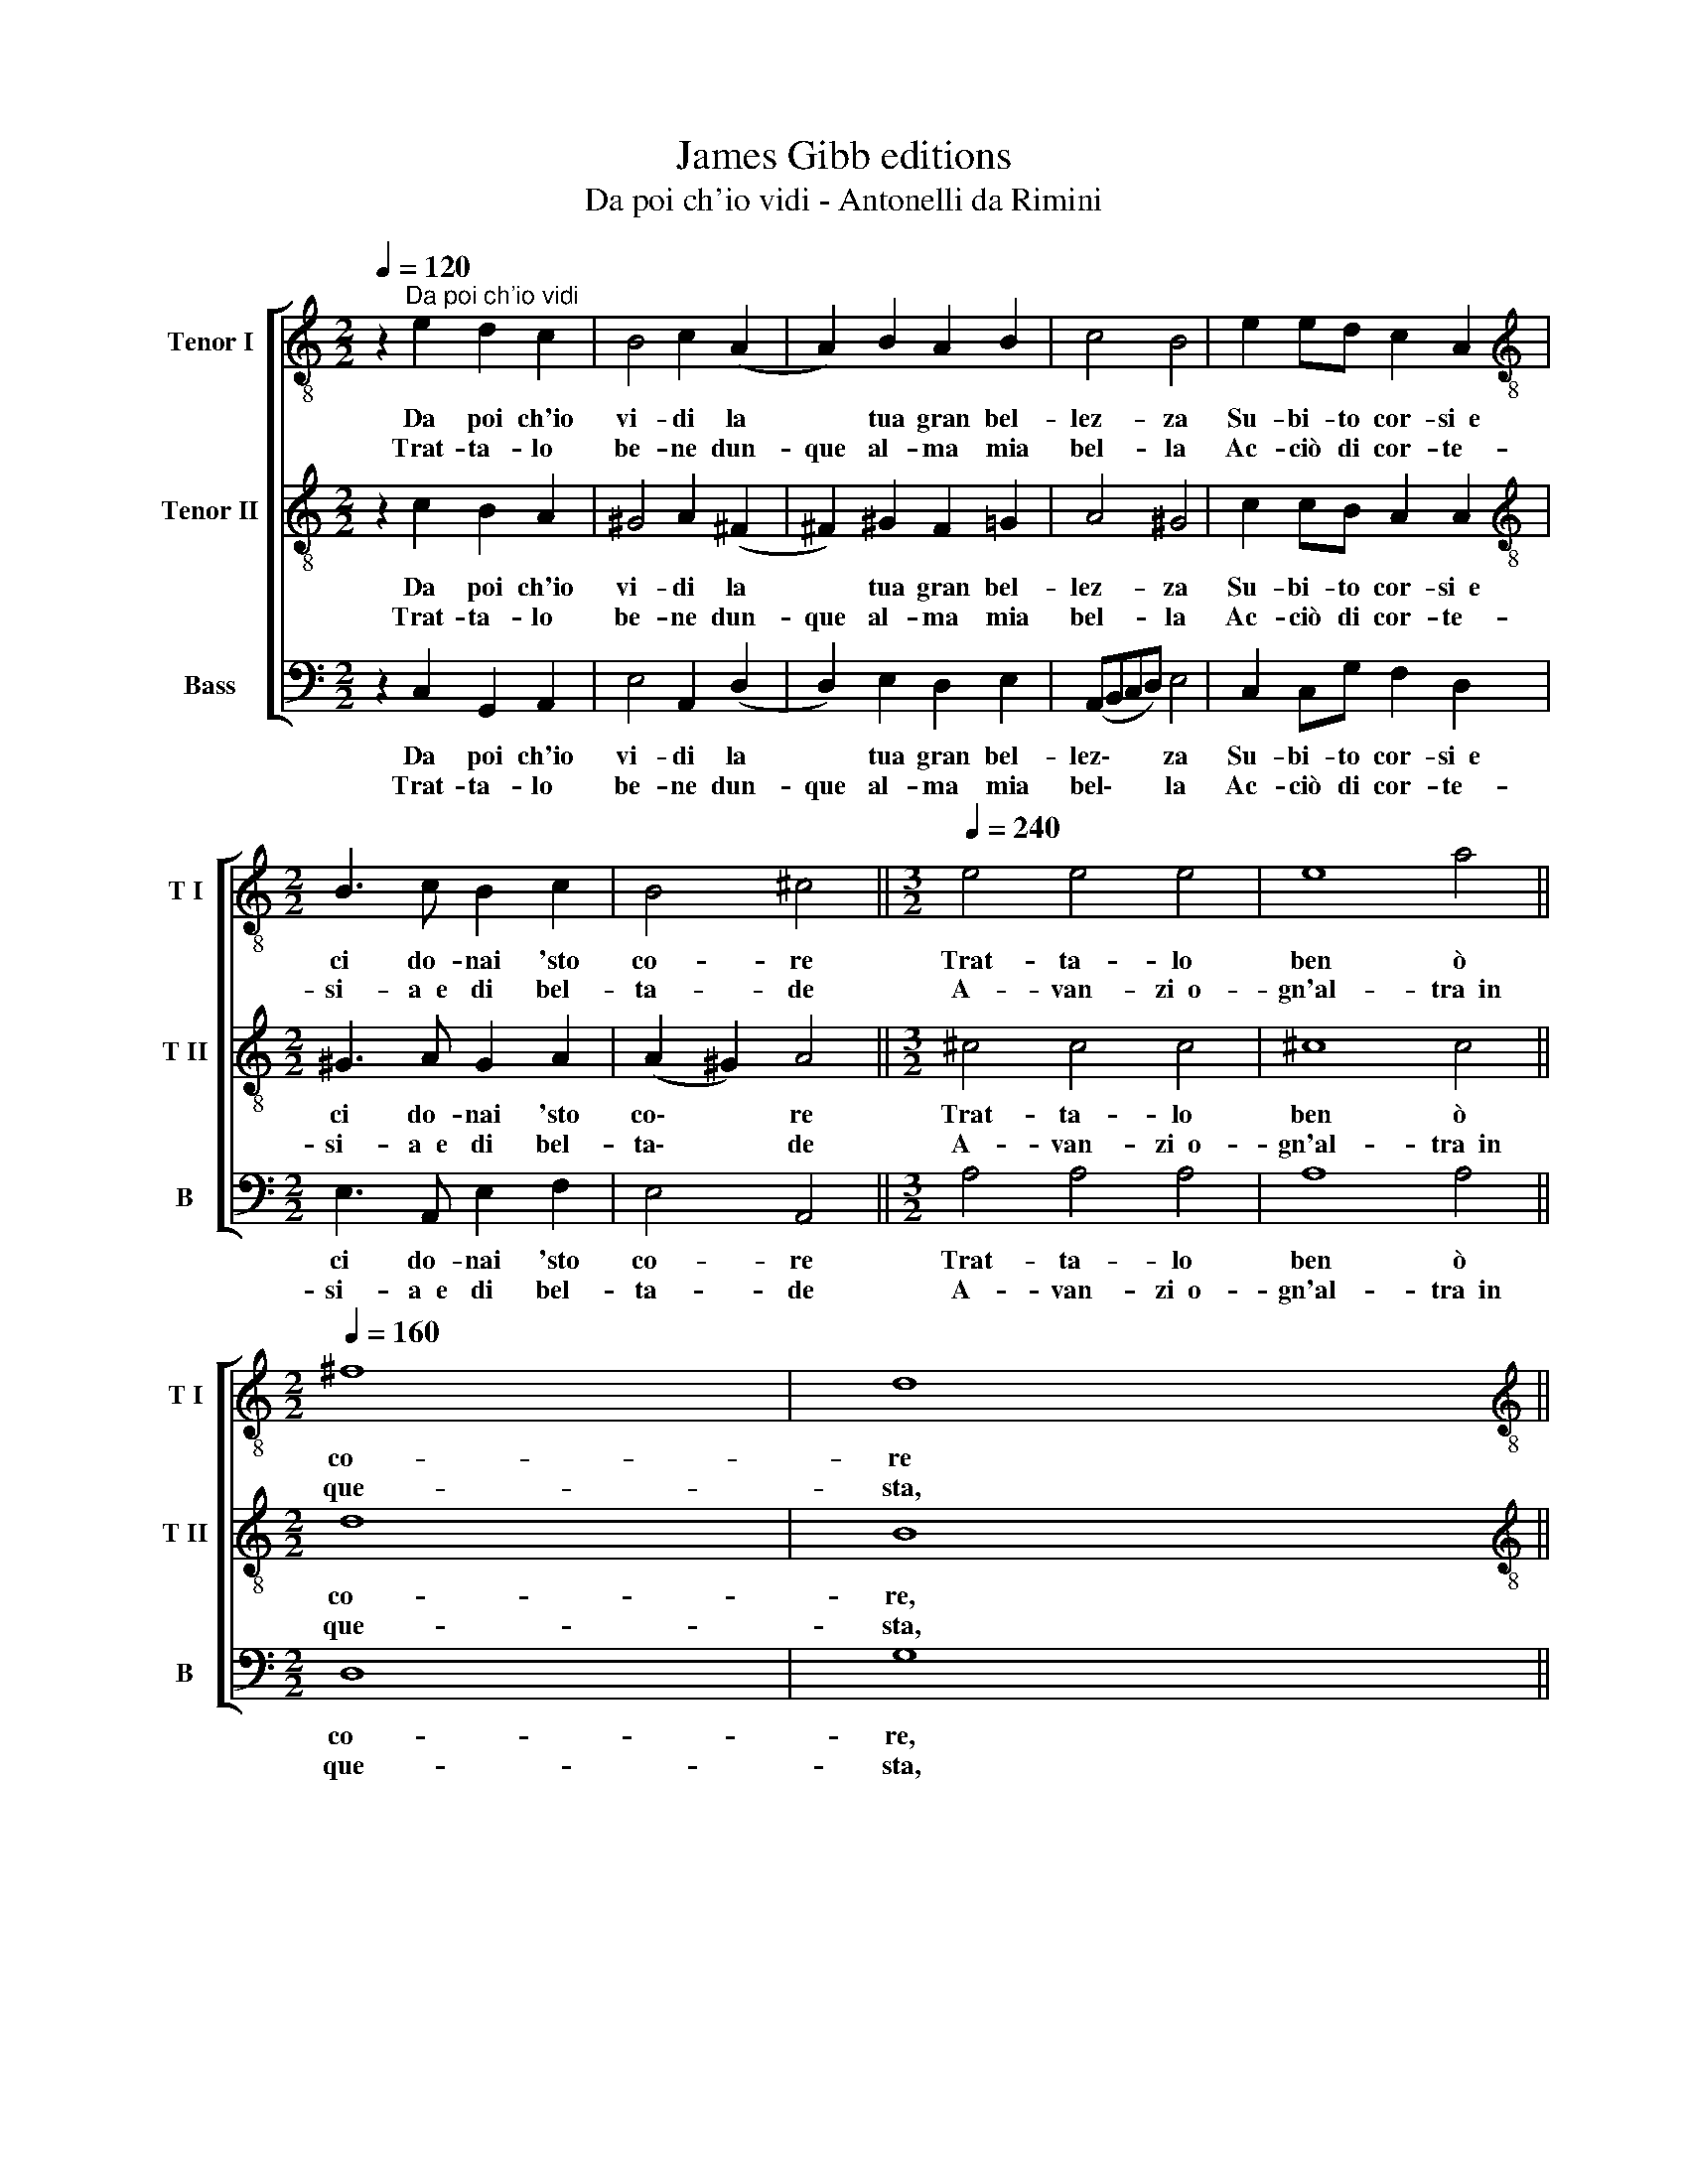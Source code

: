 X:1
T:James Gibb editions
T:Da poi ch'io vidi - Antonelli da Rimini
%%score [ 1 2 3 ]
L:1/8
Q:1/4=120
M:2/2
K:C
V:1 treble-8 nm="Tenor I" snm="T I"
V:2 treble-8 nm="Tenor II" snm="T II"
V:3 bass nm="Bass" snm="B"
V:1
 z2"^Da poi ch'io vidi" e2 d2 c2 | B4 c2 (A2 | A2) B2 A2 B2 | c4 B4 | e2 ed c2 A2 | %5
w: Da poi ch'io|vi- di la|* tua gran bel-|lez- za|Su- bi- to cor- si~~e|
w: Trat- ta- lo|be- ne dun-|que al- ma mia|bel- la|Ac- ciò di cor- te-|
[M:2/2][K:treble-8] B3 c B2 c2 | B4 ^c4 ||[M:3/2][Q:1/4=240] e4 e4 e4 | e8 a4 || %9
w: ci do- nai 'sto|co- re|Trat- ta- lo|ben ò|
w: si- a~~e di bel-|ta- de|A- van- zi~~o-|gn'al- tra~~in|
[M:2/2][Q:1/4=160] ^f8 | d8 || %11
w: co-|re|
w: que-|sta,|
[M:3/2][K:treble-8][Q:1/4=160][Q:1/4=240][Q:1/4=160][Q:1/4=160] d4 d4 d4 | d8 d4 | e8 d4 | c8 d4 || %15
w: Trat- ta- lo|ben ò|co- re|del mio|
w: in que- sta|nos- tra~~e-|ta- te,|nos- tra~~e-|
[M:2/2][Q:1/4=160] B8 | !fermata!^c8 |] %17
w: co-|re.|
w: ta-|te.|
V:2
 z2 c2 B2 A2 | ^G4 A2 (^F2 | ^F2) ^G2 F2 =G2 | A4 ^G4 | c2 cB A2 A2 | %5
w: Da poi ch'io|vi- di la|* tua gran bel-|lez- za|Su- bi- to cor- si~~e|
w: Trat- ta- lo|be- ne dun-|que al- ma mia|bel- la|Ac- ciò di cor- te-|
[M:2/2][K:treble-8] ^G3 A G2 A2 | (A2 ^G2) A4 ||[M:3/2] ^c4 c4 c4 | ^c8 c4 ||[M:2/2] d8 | B8 || %11
w: ci do- nai 'sto|co\- * re|Trat- ta- lo|ben ò|co-|re,|
w: si- a~~e di bel-|ta\- * de|A- van- zi~~o-|gn'al- tra~~in|que-|sta,|
[M:3/2][K:treble-8] B4 B4 B4 | B8 B4 | c8 B4 | A8 A4 ||[M:2/2] (A4 ^G4) | !fermata!A8 |] %17
w: Trat- ta- lo|ben ò|co- re|del mio|co\- *|re.|
w: in que- sta|nos- tra~~e-|ta- te,|nos- tra~~e-|ta\- *|te.|
V:3
 z2 C,2 G,,2 A,,2 | E,4 A,,2 (D,2 | D,2) E,2 D,2 E,2 | (A,,B,,C,D,) E,4 | C,2 C,G, F,2 D,2 | %5
w: Da poi ch'io|vi- di la|* tua gran bel-|lez\- * * * za|Su- bi- to cor- si~~e|
w: Trat- ta- lo|be- ne dun-|que al- ma mia|bel\- * * * la|Ac- ciò di cor- te-|
[M:2/2] E,3 A,, E,2 F,2 | E,4 A,,4 ||[M:3/2] A,4 A,4 A,4 | A,8 A,4 ||[M:2/2] D,8 | G,8 || %11
w: ci do- nai 'sto|co- re|Trat- ta- lo|ben ò|co-|re,|
w: si- a~~e di bel-|ta- de|A- van- zi~~o-|gn'al- tra~~in|que-|sta,|
[M:3/2] G,4 G,4 G,4 | G,8 G,4 | C,8 G,4 | F,8 D,4 ||[M:2/2] E,8 | !fermata!A,,8 |] %17
w: Trat- ta- lo|ben ò|co- re|del mio|co-|re.|
w: in que- sta|nos- tra~~e-|ta- te,|nos- tra~~e-|ta-|te.|

